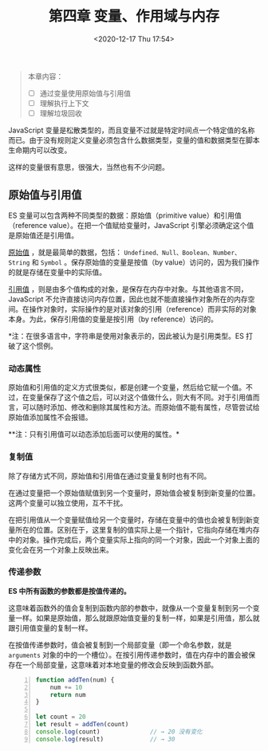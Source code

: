 #+DATE: <2020-12-17 Thu 17:54>
#+TITLE: 第四章 变量、作用域与内存

#+BEGIN_QUOTE
本章内容：
- [ ] 通过变量使用原始值与引用值
- [ ] 理解执行上下文
- [ ] 理解垃圾回收
#+END_QUOTE

JavaScript 变量是松散类型的，而且变量不过就是特定时间点一个特定值的名称而已。由于没有规则定义变量必须包含什么数据类型，变量的值和数据类型在脚本生命期内可以改变。

#+BEGIN_EXPORT html
<essay>
这样的变量很有意思，很强大，当然也有不少问题。
</essay>
#+END_EXPORT

** 原始值与引用值

ES 变量可以包含两种不同类型的数据：原始值（primitive value）和引用值（reference value）。在把一个值赋给变量时，JavaScript 引擎必须确定这个值是原始值还是引用值。

_原始值_ ，就是最简单的数据，包括： =Undefined、Null、Boolean、Number、String= 和 =Symbol= 。保存原始值的变量是按值（by value）访问的，因为我们操作的就是存储在变量中的实际值。

_引用值_ ，则是由多个值构成的对象，是保存在内存中对象。与其他语言不同，JavaScript 不允许直接访问内存位置，因此也就不能直接操作对象所在的内存空间。在操作对象时，实际操作的是对该对象的引用（reference）而非实际的对象本身。为此，保存引用值的变量是按引用（by reference）访问的。

*注：在很多语言中，字符串是使用对象表示的，因此被认为是引用类型。ES 打破了这个惯例。

*** 动态属性

原始值和引用值的定义方式很类似，都是创建一个变量，然后给它赋一个值。不过，在变量保存了这个值之后，可以对这个值做什么，则大有不同。对于引用值而言，可以随时添加、修改和删除其属性和方法。而原始值不能有属性，尽管尝试给原始值添加属性不会报错。

**注：只有引用值可以动态添加后面可以使用的属性。*

*** 复制值

除了存储方式不同，原始值和引用值在通过变量复制时也有不同。

在通过变量把一个原始值赋值到另一个变量时，原始值会被复制到新变量的位置。这两个变量可以独立使用，互不干扰。

#+BEGIN_EXPORT html
<img
src="images/js-1.jpg"
width="200"
height=""
style=""
title=""
/>
#+END_EXPORT

#+BEGIN_EXPORT html
<img
src="images/js-2.jpg"
width="540"
height=""
style="float: right; margin-left: 8px;"
title=""
/>
#+END_EXPORT

在把引用值从一个变量赋值给另一个变量时，存储在变量中的值也会被复制到新变量所在的位置。区别在于，这里复制的值实际上是一个指针，它指向存储在堆内存中的对象。操作完成后，两个变量实际上指向的同一个对象，因此一个对象上面的变化会在另一个对象上反映出来。

*** 传递参数

*ES 中所有函数的参数都是按值传递的。*

这意味着函数外的值会复制到函数内部的参数中，就像从一个变量复制到另一个变量一样。如果是原始值，那么就跟原始值变量的复制一样，如果是引用值，那么就跟引用值变量的复制一样。

在按值传递参数时，值会被复制到一个局部变量（即一个命名参数，就是 =arguments= 对象的中的一个槽位）。在按引用传递参数时，值在内存中的置会被保存在一个局部变量，这意味着对本地变量的修改会反映到函数外部。

#+BEGIN_SRC js -n
  function addTen(num) {
      num += 10
      return num
  }

  let count = 20
  let result = addTen(count)
  console.log(count)              // → 20 没有变化
  console.log(result)             // → 30
#+END_SRC
